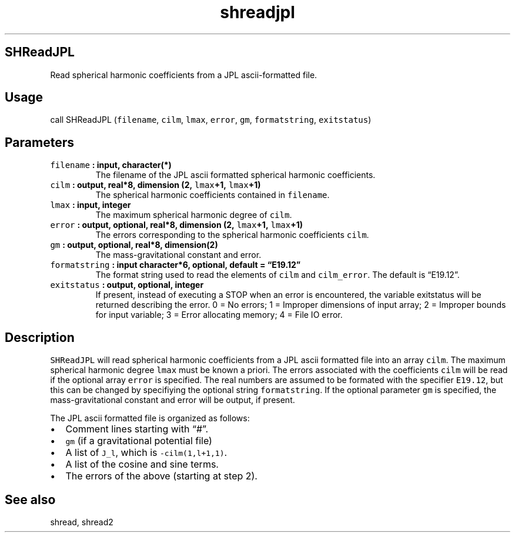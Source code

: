 .\" Automatically generated by Pandoc 2.2.3
.\"
.TH "shreadjpl" "1" "2018\-05\-20" "Fortran 95" "SHTOOLS 4.3"
.hy
.SH SHReadJPL
.PP
Read spherical harmonic coefficients from a JPL ascii\-formatted file.
.SH Usage
.PP
call SHReadJPL (\f[C]filename\f[], \f[C]cilm\f[], \f[C]lmax\f[],
\f[C]error\f[], \f[C]gm\f[], \f[C]formatstring\f[], \f[C]exitstatus\f[])
.SH Parameters
.TP
.B \f[C]filename\f[] : input, character(*)
The filename of the JPL ascii formatted spherical harmonic coefficients.
.RS
.RE
.TP
.B \f[C]cilm\f[] : output, real*8, dimension (2, \f[C]lmax\f[]+1, \f[C]lmax\f[]+1)
The spherical harmonic coefficients contained in \f[C]filename\f[].
.RS
.RE
.TP
.B \f[C]lmax\f[] : input, integer
The maximum spherical harmonic degree of \f[C]cilm\f[].
.RS
.RE
.TP
.B \f[C]error\f[] : output, optional, real*8, dimension (2, \f[C]lmax\f[]+1, \f[C]lmax\f[]+1)
The errors corresponding to the spherical harmonic coefficients
\f[C]cilm\f[].
.RS
.RE
.TP
.B \f[C]gm\f[] : output, optional, real*8, dimension(2)
The mass\-gravitational constant and error.
.RS
.RE
.TP
.B \f[C]formatstring\f[] : input character*6, optional, default = \[lq]E19.12\[rq]
The format string used to read the elements of \f[C]cilm\f[] and
\f[C]cilm_error\f[].
The default is \[lq]E19.12\[rq].
.RS
.RE
.TP
.B \f[C]exitstatus\f[] : output, optional, integer
If present, instead of executing a STOP when an error is encountered,
the variable exitstatus will be returned describing the error.
0 = No errors; 1 = Improper dimensions of input array; 2 = Improper
bounds for input variable; 3 = Error allocating memory; 4 = File IO
error.
.RS
.RE
.SH Description
.PP
\f[C]SHReadJPL\f[] will read spherical harmonic coefficients from a JPL
ascii formatted file into an array \f[C]cilm\f[].
The maximum spherical harmonic degree \f[C]lmax\f[] must be known a
priori.
The errors associated with the coefficients \f[C]cilm\f[] will be read
if the optional array \f[C]error\f[] is specified.
The real numbers are assumed to be formated with the specifier
\f[C]E19.12\f[], but this can be changed by specifiying the optional
string \f[C]formatstring\f[].
If the optional parameter \f[C]gm\f[] is specified, the
mass\-gravitational constant and error will be output, if present.
.PP
The JPL ascii formatted file is organized as follows:
.IP \[bu] 2
Comment lines starting with \[lq]#\[rq].
.IP \[bu] 2
\f[C]gm\f[] (if a gravitational potential file)
.IP \[bu] 2
A list of \f[C]J_l\f[], which is \f[C]\-cilm(1,l+1,1)\f[].
.IP \[bu] 2
A list of the cosine and sine terms.
.IP \[bu] 2
The errors of the above (starting at step 2).
.SH See also
.PP
shread, shread2
